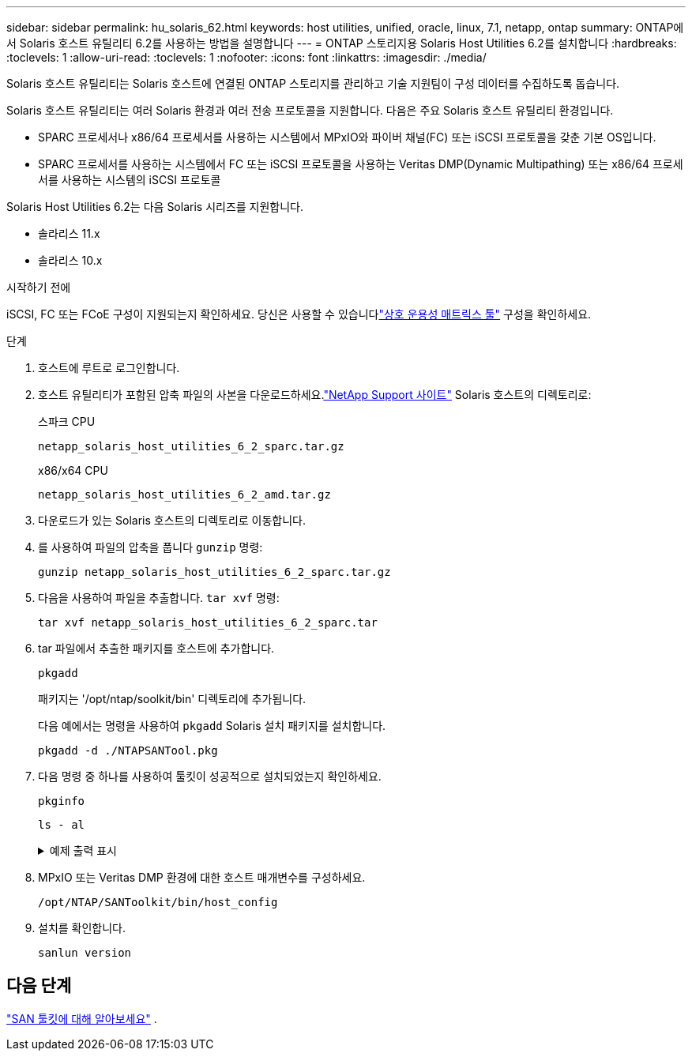 ---
sidebar: sidebar 
permalink: hu_solaris_62.html 
keywords: host utilities, unified, oracle, linux, 7.1, netapp, ontap 
summary: ONTAP에서 Solaris 호스트 유틸리티 6.2를 사용하는 방법을 설명합니다 
---
= ONTAP 스토리지용 Solaris Host Utilities 6.2를 설치합니다
:hardbreaks:
:toclevels: 1
:allow-uri-read: 
:toclevels: 1
:nofooter: 
:icons: font
:linkattrs: 
:imagesdir: ./media/


[role="lead"]
Solaris 호스트 유틸리티는 Solaris 호스트에 연결된 ONTAP 스토리지를 관리하고 기술 지원팀이 구성 데이터를 수집하도록 돕습니다.

Solaris 호스트 유틸리티는 여러 Solaris 환경과 여러 전송 프로토콜을 지원합니다.  다음은 주요 Solaris 호스트 유틸리티 환경입니다.

* SPARC 프로세서나 x86/64 프로세서를 사용하는 시스템에서 MPxIO와 파이버 채널(FC) 또는 iSCSI 프로토콜을 갖춘 기본 OS입니다.
* SPARC 프로세서를 사용하는 시스템에서 FC 또는 iSCSI 프로토콜을 사용하는 Veritas DMP(Dynamic Multipathing) 또는 x86/64 프로세서를 사용하는 시스템의 iSCSI 프로토콜


Solaris Host Utilities 6.2는 다음 Solaris 시리즈를 지원합니다.

* 솔라리스 11.x
* 솔라리스 10.x


.시작하기 전에
iSCSI, FC 또는 FCoE 구성이 지원되는지 확인하세요.  당신은 사용할 수 있습니다link:https://imt.netapp.com/matrix/#welcome["상호 운용성 매트릭스 툴"^] 구성을 확인하세요.

.단계
. 호스트에 루트로 로그인합니다.
. 호스트 유틸리티가 포함된 압축 파일의 사본을 다운로드하세요.link:https://mysupport.netapp.com/site/products/all/details/hostutilities/downloads-tab/download/61343/6.2/downloads["NetApp Support 사이트"^] Solaris 호스트의 디렉토리로:
+
[role="tabbed-block"]
====
.스파크 CPU
--
[source, cli]
----
netapp_solaris_host_utilities_6_2_sparc.tar.gz
----
--
.x86/x64 CPU
--
[source, cli]
----
netapp_solaris_host_utilities_6_2_amd.tar.gz
----
--
====
. 다운로드가 있는 Solaris 호스트의 디렉토리로 이동합니다.
. 를 사용하여 파일의 압축을 풉니다 `gunzip` 명령:
+
[source, cli]
----
gunzip netapp_solaris_host_utilities_6_2_sparc.tar.gz
----
. 다음을 사용하여 파일을 추출합니다. `tar xvf` 명령:
+
[source, cli]
----
tar xvf netapp_solaris_host_utilities_6_2_sparc.tar
----
. tar 파일에서 추출한 패키지를 호스트에 추가합니다.
+
[source, cli]
----
pkgadd
----
+
패키지는 '/opt/ntap/soolkit/bin' 디렉토리에 추가됩니다.

+
다음 예에서는 명령을 사용하여 `pkgadd` Solaris 설치 패키지를 설치합니다.

+
[source, cli]
----
pkgadd -d ./NTAPSANTool.pkg
----
. 다음 명령 중 하나를 사용하여 툴킷이 성공적으로 설치되었는지 확인하세요.
+
[source, cli]
----
pkginfo
----
+
[source, cli]
----
ls - al
----
+
.예제 출력 표시
[%collapsible]
====
[listing]
----
# ls -alR /opt/NTAP/SANToolkit
/opt/NTAP/SANToolkit:
total 1038
drwxr-xr-x   3 root     sys            4 Jul 22  2019 .
drwxr-xr-x   3 root     sys            3 Jul 22  2019 ..
drwxr-xr-x   2 root     sys            6 Jul 22  2019 bin
-r-xr-xr-x   1 root     sys       432666 Sep 13  2017 NOTICES.PDF

/opt/NTAP/SANToolkit/bin:
total 7962
drwxr-xr-x   2 root     sys            6 Jul 22  2019 .
drwxr-xr-x   3 root     sys            4 Jul 22  2019 ..
-r-xr-xr-x   1 root     sys      2308252 Sep 13  2017 host_config
-r-xr-xr-x   1 root     sys          995 Sep 13  2017 san_version
-r-xr-xr-x   1 root     sys      1669204 Sep 13  2017 sanlun
-r-xr-xr-x   1 root     sys          677 Sep 13  2017 vidpid.dat

# (cd /usr/share/man/man1; ls -al host_config.1 sanlun.1)
-r-xr-xr-x   1 root     sys        12266 Sep 13  2017 host_config.1
-r-xr-xr-x   1 root     sys         9044 Sep 13  2017 sanlun.1
----
====
. MPxIO 또는 Veritas DMP 환경에 대한 호스트 매개변수를 구성하세요.
+
[source, cli]
----
/opt/NTAP/SANToolkit/bin/host_config
----
. 설치를 확인합니다.
+
[source, cli]
----
sanlun version
----




== 다음 단계

link:hu-solaris-san-toolkit.html["SAN 툴킷에 대해 알아보세요"] .
